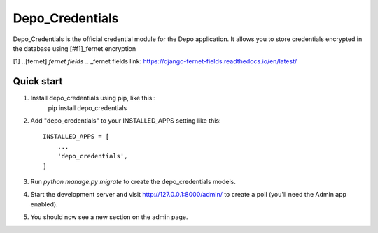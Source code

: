 =====
Depo_Credentials
=====

Depo_Credentials is the official credential module for the Depo application.  It allows you to 
store credentials encrypted in the database using [#f1]_fernet encryption

[1] ..[fernet] `fernet fields`
.. _fernet fields link: https://django-fernet-fields.readthedocs.io/en/latest/


Quick start
-----------

1. Install depo_credentials using pip, like this::
    pip install depo_credentials
    
2. Add "depo_credentials" to your INSTALLED_APPS setting like this::

    INSTALLED_APPS = [
        ...
        'depo_credentials',
    ]

3. Run `python manage.py migrate` to create the depo_credentials models.

4. Start the development server and visit http://127.0.0.1:8000/admin/
   to create a poll (you'll need the Admin app enabled).
   
5. You should now see a new section on the admin page.